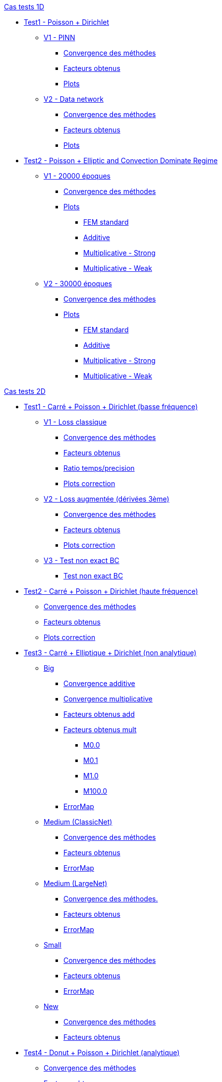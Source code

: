 :stem: latexmath

//////////////////
// Cas tests 1D //
//////////////////
.xref:testcase1D.adoc[Cas tests 1D]
// TestCase1 //
* xref:tests_1D/testcase1/testcase1.adoc[Test1 - Poisson + Dirichlet]
// V1
** xref:tests_1D/testcase1/v1/testcase1_v1.adoc[V1 - PINN]
*** xref:tests_1D/testcase1/v1/cvg.adoc[Convergence des méthodes]
*** xref:tests_1D/testcase1/v1/gains.adoc[Facteurs obtenus]
*** xref:tests_1D/testcase1/v1/errormap.adoc[Plots]
// V2
** xref:tests_1D/testcase1/v2/testcase1_v2.adoc[V2 - Data network]
*** xref:tests_1D/testcase1/v2/cvg.adoc[Convergence des méthodes]
*** xref:tests_1D/testcase1/v2/gains.adoc[Facteurs obtenus]
*** xref:tests_1D/testcase1/v2/errormap.adoc[Plots]
// TestCase2 //
* xref:tests_1D/testcase2/testcase2.adoc[Test2 - Poisson + Elliptic and Convection Dominate Regime]
// V1
** xref:tests_1D/testcase2/v1/testcase2_v1.adoc[V1 - 20000 époques]
*** xref:tests_1D/testcase2/v1/cvg.adoc[Convergence des méthodes]
*** xref:tests_1D/testcase2/v1/errormap.adoc[Plots]
**** xref:tests_1D/testcase2/v1/errormap/errormap_fem.adoc[FEM standard]
**** xref:tests_1D/testcase2/v1/errormap/errormap_add.adoc[Additive]
**** xref:tests_1D/testcase2/v1/errormap/errormap_mult_strong.adoc[Multiplicative - Strong]
**** xref:tests_1D/testcase2/v1/errormap/errormap_mult_weak.adoc[Multiplicative - Weak]
// V2
** xref:tests_1D/testcase2/v2/testcase2_v2.adoc[V2 - 30000 époques]
*** xref:tests_1D/testcase2/v2/cvg.adoc[Convergence des méthodes]
*** xref:tests_1D/testcase2/v2/errormap.adoc[Plots]
**** xref:tests_1D/testcase2/v2/errormap/errormap_fem.adoc[FEM standard]
**** xref:tests_1D/testcase2/v2/errormap/errormap_add.adoc[Additive]
**** xref:tests_1D/testcase2/v2/errormap/errormap_mult_strong.adoc[Multiplicative - Strong]
**** xref:tests_1D/testcase2/v2/errormap/errormap_mult_weak.adoc[Multiplicative - Weak]

//////////////////
// Cas tests 2D //
//////////////////
.xref:testcase2D.adoc[Cas tests 2D]
// TestCase1 //
* xref:tests_2D/testcase1/testcase1.adoc[Test1 - Carré + Poisson + Dirichlet (basse fréquence)]
// V1
** xref:tests_2D/testcase1/v1/testcase1_v1.adoc[V1 - Loss classique]
*** xref:tests_2D/testcase1/v1/cvg.adoc[Convergence des méthodes]
*** xref:tests_2D/testcase1/v1/gains.adoc[Facteurs obtenus]
*** xref:tests_2D/testcase1/v1/time_precision.adoc[Ratio temps/precision]
*** xref:tests_2D/testcase1/v1/plotcorr.adoc[Plots correction]
// V2
** xref:tests_2D/testcase1/v2/testcase1_v2.adoc[V2 - Loss augmentée (dérivées 3ème)]
*** xref:tests_2D/testcase1/v2/cvg.adoc[Convergence des méthodes]
*** xref:tests_2D/testcase1/v2/gains.adoc[Facteurs obtenus]
*** xref:tests_2D/testcase1/v2/plotcorr.adoc[Plots correction]
// V3
** xref:tests_2D/testcase1/v3/testcase1_v3.adoc[V3 - Test non exact BC]
*** xref:tests_2D/testcase1/v3/test.adoc[Test non exact BC]
// TestCase2 //
* xref:tests_2D/testcase2/testcase2.adoc[Test2 - Carré + Poisson + Dirichlet (haute fréquence)]
** xref:tests_2D/testcase2/cvg.adoc[Convergence des méthodes]
** xref:tests_2D/testcase2/gains.adoc[Facteurs obtenus]
** xref:tests_2D/testcase2/plotcorr.adoc[Plots correction]
// TestCase3 //
* xref:tests_2D/testcase3/testcase3.adoc[Test3 - Carré + Elliptique + Dirichlet (non analytique)]
// Big
** xref:tests_2D/testcase3/big/testcase3_big.adoc[Big]
*** xref:tests_2D/testcase3/big/cvg.adoc[Convergence additive]
*** xref:tests_2D/testcase3/big/cvg_mult.adoc[Convergence multiplicative]
*** xref:tests_2D/testcase3/big/gains.adoc[Facteurs obtenus add]
*** xref:tests_2D/testcase3/big/gains_mult.adoc[Facteurs obtenus mult]
**** xref:tests_2D/testcase3/big/gains_mult/M0.0.adoc[M0.0]
**** xref:tests_2D/testcase3/big/gains_mult/M0.1.adoc[M0.1]
**** xref:tests_2D/testcase3/big/gains_mult/M1.0.adoc[M1.0]
**** xref:tests_2D/testcase3/big/gains_mult/M100.0.adoc[M100.0]
*** xref:tests_2D/testcase3/big/errormap.adoc[ErrorMap]
// Medium (ClassicNet)
** xref:tests_2D/testcase3/medium/testcase3_mediumclassic.adoc[Medium (ClassicNet)]
*** xref:tests_2D/testcase3/medium/cvg.adoc[Convergence des méthodes]
*** xref:tests_2D/testcase3/medium/gains.adoc[Facteurs obtenus]
*** xref:tests_2D/testcase3/medium/errormap.adoc[ErrorMap]
// Medium (LargeNet)
** xref:tests_2D/testcase3/medium_largenet/testcase3_mediumlarge.adoc[Medium (LargeNet)]
*** xref:tests_2D/testcase3/medium_largenet/cvg.adoc[Convergence des méthodes.]
*** xref:tests_2D/testcase3/medium_largenet/gains.adoc[Facteurs obtenus]
*** xref:tests_2D/testcase3/medium_largenet/errormap.adoc[ErrorMap]
// Small
** xref:tests_2D/testcase3/small/testcase3_small.adoc[Small]
*** xref:tests_2D/testcase3/small/cvg.adoc[Convergence des méthodes]
*** xref:tests_2D/testcase3/small/gains.adoc[Facteurs obtenus]
*** xref:tests_2D/testcase3/small/errormap.adoc[ErrorMap]
// New
** xref:tests_2D/testcase3/new/testcase3_new.adoc[New]
*** xref:tests_2D/testcase3/new/cvg.adoc[Convergence des méthodes]
*** xref:tests_2D/testcase3/new/gains.adoc[Facteurs obtenus]
// TestCase4
* xref:tests_2D/testcase4/testcase4.adoc[Test4 - Donut + Poisson + Dirichlet (analytique)]
** xref:tests_2D/testcase4/cvg.adoc[Convergence des méthodes]
** xref:tests_2D/testcase4/gains.adoc[Facteurs obtenus]
** xref:tests_2D/testcase4/corr.adoc[Plot correction]
** xref:tests_2D/testcase4/errormap.adoc[ErrorMap]
// TestCase5
* xref:tests_2D/testcase5/testcase5.adoc[Test5 - Donut + Poisson + Mixte (analytique)]
// V1
** xref:tests_2D/testcase5/v1/testcase5_v1.adoc[V1 - Loss classique]
*** xref:tests_2D/testcase5/v1/cvg.adoc[Convergence des méthodes]
// V2
** xref:tests_2D/testcase5/v2/testcase5_v2.adoc[V2 - Loss augmentée (dérivées 3ème)]
*** xref:tests_2D/testcase5/v2/cvg.adoc[Convergence des méthodes]
// TestCase6
* xref:tests_2D/testcase6/testcase6.adoc[Test6 - Donut + Poisson modifié + Neumann (analytique)]
// V1
** xref:tests_2D/testcase6/v1/testcase6_v1.adoc[V1 - Loss classique]
*** xref:tests_2D/testcase6/v1/cvg.adoc[Convergence des méthodes]
// V2
** xref:tests_2D/testcase6/v2/testcase6_v2.adoc[V2 - Loss augmentée (dérivées 3ème)]
*** xref:tests_2D/testcase6/v2/cvg.adoc[Convergence des méthodes]
// TestCase7
* xref:tests_2D/testcase7/testcase7.adoc[Test7 - SquareDonut + Poisson modifié + Neumann (analytique)]
// Autres
* xref:tests_2D/others/others.adoc[Autres cas tests]
** xref:tests_2D/others/v1/testcase4_v1.adoc[V1]
*** xref:tests_2D/others/v1/cvg.adoc[Convergence des méthodes]
*** xref:tests_2D/others/v1/errormap.adoc[ErrorMap]
** xref:tests_2D/others/v2/testcase4_v2.adoc[V2]
*** xref:tests_2D/others/v2/cvg.adoc[Convergence des méthodes]
*** xref:tests_2D/others/v2/errormap.adoc[ErrorMap]
** xref:tests_2D/others/v3/testcase4_v3.adoc[V3]
*** xref:tests_2D/others/v3/cvg.adoc[Convergence des méthodes]
*** xref:tests_2D/others/v3/errormap.adoc[ErrorMap]
** xref:tests_2D/others/v4/testcase4_v4.adoc[V4]
*** xref:tests_2D/others/v4/cvg.adoc[Convergence des méthodes]
*** xref:tests_2D/others/v4/corr.adoc[Plot Corr/FEM.]
*** xref:tests_2D/others/v4/errormap.adoc[ErrorMap]
** xref:tests_2D/others/v5/testcase4_v5.adoc[V5]

//////////////////
// Cas tests 3D //
//////////////////
.xref:testcase3D.adoc[Cas tests 3D]
// TestCase1
* xref:tests_3D/testcase1/testcase1.adoc[Test1 - Cube + Poisson + Dirichlet (basse fréquence)]
** xref:tests_3D/testcase1/time_precision.adoc[Temps/Precision]
** xref:tests_3D/testcase1/time_precision_deg.adoc[Degré de la prediction]